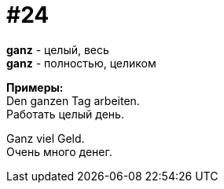[#16_024]
= #24
:hardbreaks:

*ganz* - целый, весь
*ganz* - полностью, целиком

*Примеры:*
Den ganzen Tag arbeiten.
Работать целый день.

Ganz viel Geld.
Очень много денег.